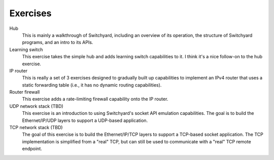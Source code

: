 Exercises 
*********

Hub
  This is mainly a walkthrough of Switchyard, including an overview
  of its operation, the structure of Switchyard programs, and an intro
  to its APIs.

Learning switch
  This exercise takes the simple hub and adds learning switch capabilities
  to it.  I think it's a nice follow-on to the hub exercise.

IP router
  This is really a set of 3 exercises designed to gradually built up
  capabilities to implement an IPv4 router that uses a static forwarding
  table (i.e., it has no dynamic routing capabilities).

Router firewall
  This exercise adds a rate-limiting firewall capability onto the IP
  router.

UDP network stack (TBD)
  This exercise is an introduction to using Switchyard's socket 
  API emulation capabilities.  The goal is to build the Ethernet/IP/UDP
  layers to support a UDP-based application.

TCP network stack (TBD)
  The goal of this exercise is to build the Ethernet/IP/TCP 
  layers to support a TCP-based socket application.  The TCP
  implementation is simplified from a "real" TCP, but can still be
  used to communicate with a "real" TCP remote endpoint.
